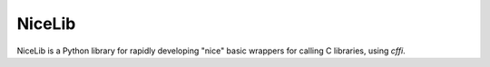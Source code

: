 NiceLib
=======

NiceLib is a Python library for rapidly developing "nice" basic wrappers for calling C libraries,
using `cffi`.
